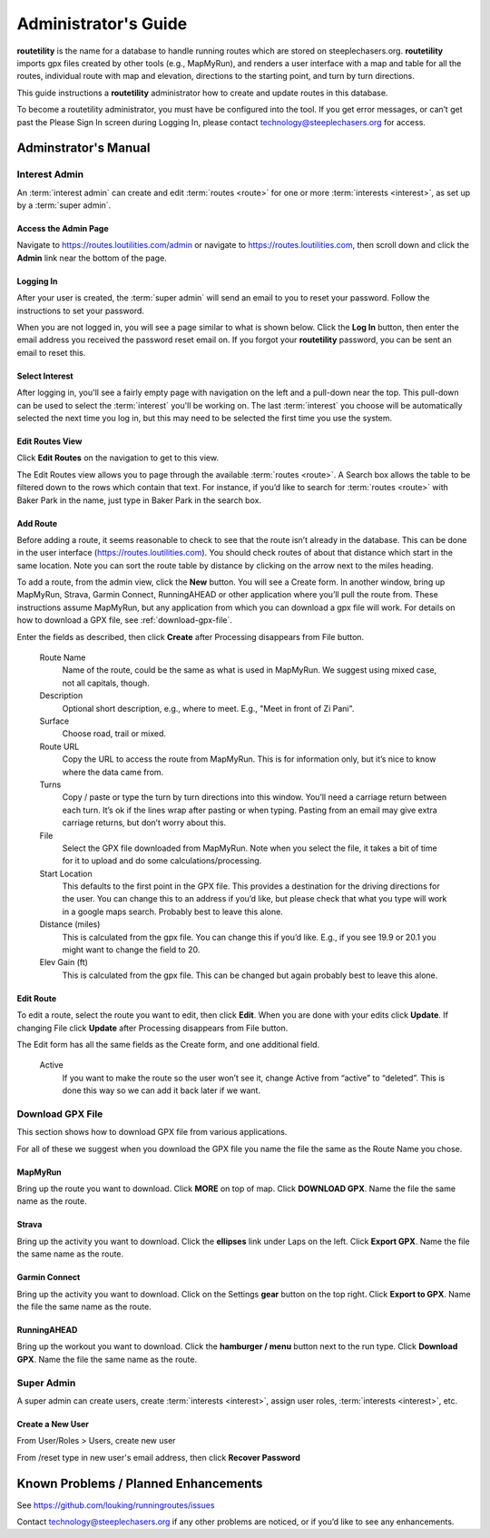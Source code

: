 ===========================================
Administrator's Guide
===========================================

**routetility** is the name for a database to handle running routes which are stored on steeplechasers.org. **routetility**
imports gpx files created by other tools (e.g., MapMyRun), and renders a user interface with a map and table for all
the routes, individual route with map and elevation, directions to the starting point, and turn by turn directions.

This guide instructions a **routetility**  administrator how to create and update routes in this database.

To become a routetility  administrator, you must have be configured into the tool. If you get error messages, or can’t
get past the Please Sign In screen during Logging In, please contact technology@steeplechasers.org for access.


Adminstrator's Manual
==================================

Interest Admin
+++++++++++++++
An :term:`interest admin` can create and edit :term:`routes <route>` for one or more :term:`interests <interest>`,
as set up by a :term:`super admin`.

.. _access-admin-page:

Access the Admin Page
----------------------------------------

Navigate to https://routes.loutilities.com/admin or navigate to https://routes.loutilities.com, then scroll down and
click the **Admin** link near the bottom of the page.

.. _logging-in:

Logging In
--------------------------------------
After your user is created, the :term:`super admin` will send an email to you to reset your password. Follow the
instructions to set your password.

When you are not logged in, you will see a page similar to what is shown below. Click the **Log In** button, then
enter the email address you received the password reset email on. If you forgot your **routetility** password, you can
be sent an email to reset this.

.. image:: images/login.*
   :align: center


.. _select-interest:

Select Interest
-----------------------------------------
After logging in, you'll see a fairly empty page with navigation on the left and a pull-down near the top. This
pull-down can be used to select the :term:`interest` you'll be working on. The last :term:`interest` you choose will
be automatically selected the next time you log in, but this may need to be selected the first time you use the
system.

.. image:: images/select-interest.*
   :align: center


.. _edit-routes:

Edit Routes View
-----------------------------------------
Click **Edit Routes** on the navigation to get to this view.

The Edit Routes view allows you to page through the available :term:`routes <route>`. A Search box allows the table to be filtered
down to the rows which contain that text. For instance, if you’d like to search for :term:`routes <route>` with Baker Park in the
name, just type in Baker Park in the search box.

.. image:: images/edit-routes.*
   :align: center

.. _add-route:

Add Route
-----------------------------------------
Before adding a route, it seems reasonable to check to see that the route isn’t already in the database. This can be
done in the user interface (https://routes.loutilities.com). You should check routes of about that distance which start in
the same location. Note you can sort the route table by distance by clicking on the arrow next to the miles heading.

To add a route, from the admin view, click the **New** button. You will see a Create form. In another window, bring up
MapMyRun, Strava, Garmin Connect, RunningAHEAD or other application where you’ll pull the route from. These instructions
assume MapMyRun, but any application from which you can download a gpx file will work. For details on how to download
a GPX file, see :ref:`download-gpx-file`.

Enter the fields as described, then click **Create** after Processing disappears from File button.


    Route Name
        Name of the route, could be the same as what is used in MapMyRun. We suggest using mixed case, not all capitals,
        though.

    Description
        Optional short description, e.g., where to meet. E.g., "Meet in front of Zi Pani".


    Surface
        Choose road, trail or mixed.

    Route URL
        Copy the URL to access the route from MapMyRun. This is for information only, but it’s nice to know where the
        data came from.

    Turns
        Copy / paste or type the turn by turn directions into this window. You’ll need a carriage return between
        each turn. It’s ok if the lines wrap after pasting or when typing. Pasting from an email may give extra
        carriage returns, but don’t worry about this.

    File
        Select the GPX file downloaded from MapMyRun. Note when you select the file, it takes a bit of time for it
        to upload and do some calculations/processing.

    Start Location
        This defaults to the first point in the GPX file. This provides a destination for the driving directions
        for the user. You can change this to an address if you’d like, but please check that what you type will work
        in a google maps search. Probably best to leave this alone.

    Distance (miles)
        This is calculated from the gpx file. You can change this if you’d like. E.g., if you see 19.9 or 20.1 you might
        want to change the field to 20.

    Elev Gain (ft)
        This is calculated from the gpx file. This can be changed but again probably best to leave this alone.

.. image:: images/new-route.*
   :align: center


.. _edit-route:

Edit Route
-----------------------------------------
To edit a route, select the route you want to edit, then click **Edit**. When you are done with your edits click **Update**.
If changing File click **Update** after Processing disappears from File button.

The Edit form has all the same fields as the Create form, and one additional field.

    Active
        If you want to make the route so the user won’t see it, change Active from “active” to “deleted”. This is done
        this way so we can add it back later if we want.

.. image:: images/edit-route.*
   :align: center


.. _download-gpx-file:

Download GPX File
+++++++++++++++++++++++
This section shows how to download GPX file from various applications.

For all of these we suggest when you download the GPX file you name the file the same as the Route Name you chose.


.. _mapmyrun:

MapMyRun
--------------------------------------
Bring up the route you want to download. Click **MORE** on top of map. Click **DOWNLOAD GPX**. Name the file the
same name as the route.

.. image:: images/mapmyrun.*
   :align: center


.. _strava:

Strava
--------------------------------------
Bring up the activity you want to download. Click the **ellipses** link under Laps on the left. Click **Export GPX**. Name
the file the same name as the route.

.. image:: images/strava.*
   :align: center


.. _garmin-connect:

Garmin Connect
--------------------------------------
Bring up the activity you want to download. Click on the Settings **gear** button on the top right. Click **Export to
GPX**. Name the file the same name as the route.

.. image:: images/garmin-connect.*
   :align: center


.. _runningahead:

RunningAHEAD
--------------------------------------
Bring up the workout you want to download. Click the **hamburger / menu** button next to the run type. Click
**Download GPX**. Name the file the same name as the route.

.. image:: images/runningahead.*
   :align: center


.. _super-admin:

Super Admin
+++++++++++++++
A super admin can create users, create :term:`interests <interest>`, assign user roles,
:term:`interests <interest>`, etc.

.. todo:: This section needs additional work.

.. _create-new-user:

Create a New User
--------------------------------------

From User/Roles > Users, create new user

From /reset type in new user's email address, then click **Recover Password**


.. _known-problems:

Known Problems / Planned Enhancements
=========================================
See https://github.com/louking/runningroutes/issues

Contact technology@steeplechasers.org if any other problems are noticed, or if you’d like to see any enhancements.


